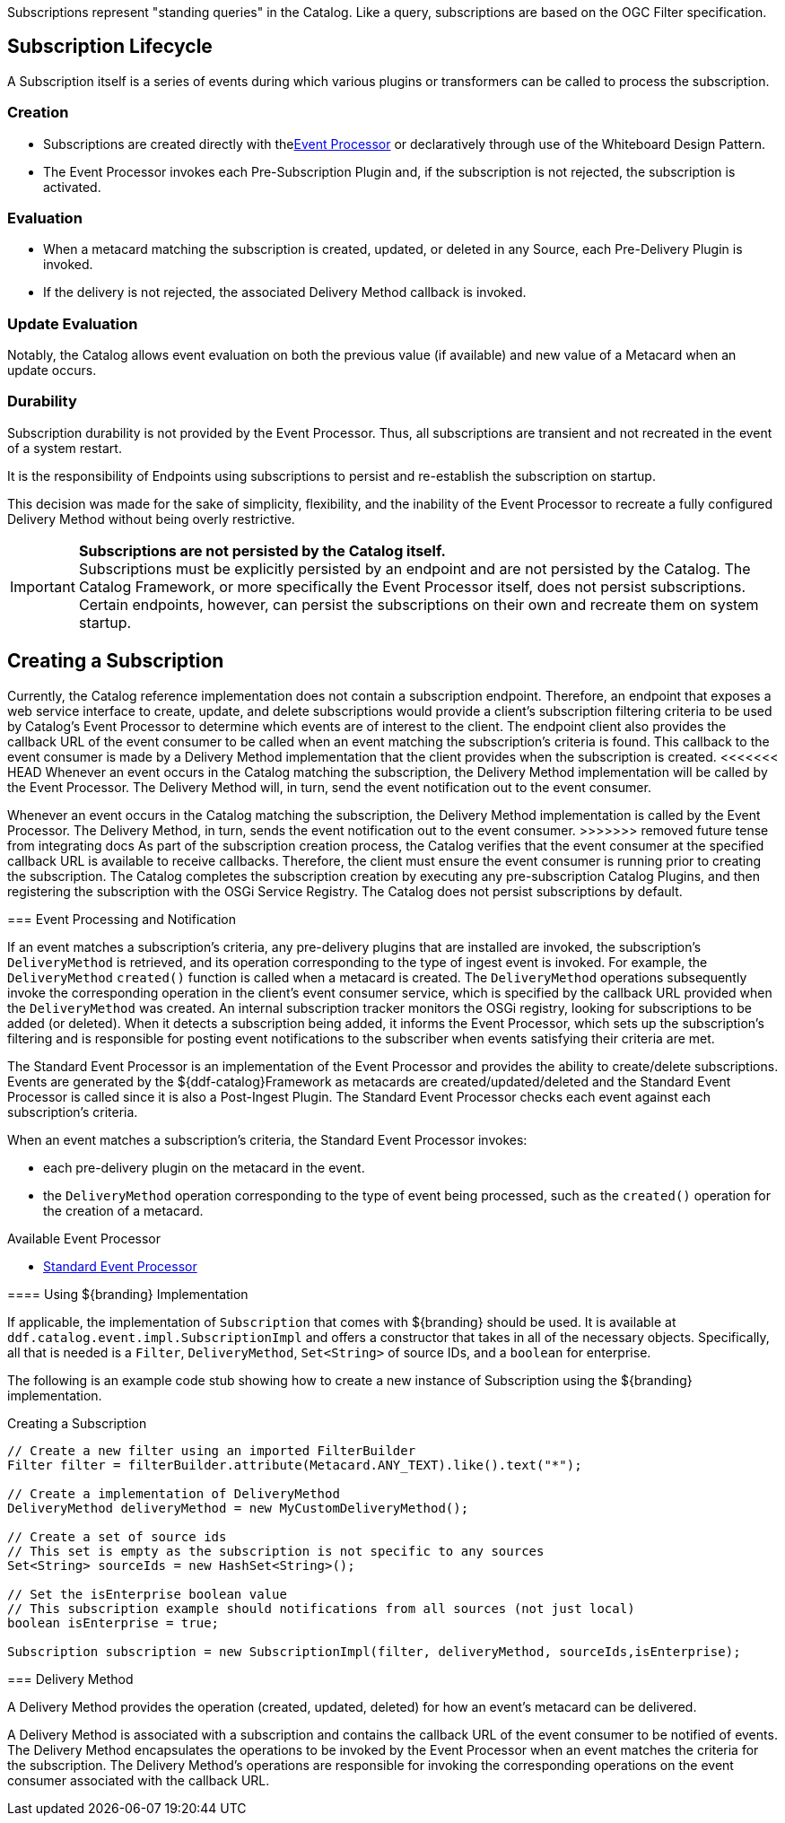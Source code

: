:title: Developing Subscriptions
:type: developingComponent
:status: published
:link: _subscriptions
:order: 32
:summary: Creating a custom Subscription.

((Subscriptions)) represent "standing queries" in the Catalog.
Like a query, subscriptions are based on the OGC Filter specification.

== Subscription Lifecycle

A Subscription itself is a series of events during which various plugins or transformers can be called to process the subscription.

=== Creation

* Subscriptions are created directly with the<<{architecture-prefix}event_processor,Event Processor>> or declaratively through use of the Whiteboard Design Pattern.
* The Event Processor invokes each Pre-Subscription Plugin and, if the subscription is not rejected, the subscription is activated.

=== Evaluation

* When a metacard matching the subscription is created, updated, or deleted in any Source, each Pre-Delivery Plugin is invoked.

* If the delivery is not rejected, the associated Delivery Method callback is invoked.

=== Update Evaluation

Notably, the Catalog allows event evaluation on both the previous value (if available) and new value of a Metacard when an update occurs.

=== Durability

Subscription durability is not provided by the Event Processor.
Thus, all subscriptions are transient and not recreated in the event of a system restart.

It is the responsibility of Endpoints using subscriptions to persist and re-establish the subscription on startup.

This decision was made for the sake of simplicity, flexibility, and the inability of the Event Processor to recreate a fully configured Delivery Method without being overly restrictive.

[IMPORTANT]
====
*Subscriptions are not persisted by the Catalog itself.* +
Subscriptions must be explicitly persisted by an endpoint and are not persisted by the Catalog.
The Catalog Framework, or more specifically the Event Processor itself, does not persist subscriptions.
Certain endpoints, however, can persist the subscriptions on their own and recreate them on system startup.
====

== Creating a Subscription

Currently, the Catalog reference implementation does not contain a subscription endpoint.
Therefore, an endpoint that exposes a web service interface to create, update, and delete subscriptions would provide a client's subscription filtering criteria to be used by Catalog's Event Processor to determine which events are of interest to the client.
The endpoint client also provides the callback URL of the event consumer to be called when an event matching the subscription's criteria is found.
This callback to the event consumer is made by a Delivery Method implementation that the client provides when the subscription is created.
<<<<<<< HEAD
Whenever an event occurs in the Catalog matching the subscription, the Delivery Method implementation will be called by the Event Processor.
The Delivery Method will, in turn, send the event notification out to the event consumer.
=======
Whenever an event occurs in the Catalog matching the subscription, the Delivery Method implementation is called by the Event Processor.
The Delivery Method, in turn, sends the event notification out to the event consumer.
>>>>>>> removed future tense from integrating docs
As part of the subscription creation process, the Catalog verifies that the event consumer at the specified callback URL is available to receive callbacks.
Therefore, the client must ensure the event consumer is running prior to creating the subscription.
The Catalog completes the subscription creation by executing any pre-subscription Catalog Plugins, and then registering the subscription with the OSGi Service Registry.
The Catalog does not persist subscriptions by default.

=== Event Processing and Notification

If an event matches a subscription's criteria, any pre-delivery plugins that are installed are invoked, the subscription's `DeliveryMethod` is retrieved, and its operation corresponding to the type of ingest event is invoked.
For example, the `DeliveryMethod` `created()` function is called when a metacard is created.
The `DeliveryMethod` operations subsequently invoke the corresponding operation in the client's event consumer service, which is specified by the callback URL provided when the `DeliveryMethod` was created.
An internal subscription tracker monitors the OSGi registry, looking for subscriptions to be added (or deleted).
When it detects a subscription being added, it informs the Event Processor, which sets up the subscription's filtering and is responsible for posting event notifications to the subscriber when events satisfying their criteria are met.

The Standard Event Processor is an implementation of the Event Processor and provides the ability to create/delete subscriptions.
Events are generated by the ${ddf-catalog}Framework as metacards are created/updated/deleted and the Standard Event Processor is called since it is also a Post-Ingest Plugin.
The Standard Event Processor checks each event against each subscription's criteria.

When an event matches a subscription's criteria, the Standard Event Processor invokes:

* each pre-delivery plugin on the metacard in the event.
* the `DeliveryMethod` operation corresponding to the type of event being processed, such as the `created()` operation for the creation of a metacard.

.Available Event Processor
* <<{architecture-prefix}event_processor,Standard Event Processor>>

==== Using ${branding} Implementation

If applicable, the implementation of `Subscription` that comes with ${branding} should be used.
It is available at `ddf.catalog.event.impl.SubscriptionImpl` and offers a constructor that takes in all of the necessary objects.
Specifically, all that is needed is a `Filter`, `DeliveryMethod`, `Set<String>` of source IDs, and a `boolean` for enterprise.

The following is an example code stub showing how to create a new instance of Subscription using the ${branding} implementation.

.Creating a Subscription
[source,java,linenums]
----
// Create a new filter using an imported FilterBuilder
Filter filter = filterBuilder.attribute(Metacard.ANY_TEXT).like().text("*");

// Create a implementation of DeliveryMethod
DeliveryMethod deliveryMethod = new MyCustomDeliveryMethod();

// Create a set of source ids
// This set is empty as the subscription is not specific to any sources
Set<String> sourceIds = new HashSet<String>();

// Set the isEnterprise boolean value
// This subscription example should notifications from all sources (not just local)
boolean isEnterprise = true;

Subscription subscription = new SubscriptionImpl(filter, deliveryMethod, sourceIds,isEnterprise);
----

=== Delivery Method

A Delivery Method provides the operation (created, updated, deleted) for how an event's metacard can be delivered.

A Delivery Method is associated with a subscription and contains the callback URL of the event consumer to be notified of events.
The Delivery Method encapsulates the operations to be invoked by the Event Processor when an event matches the criteria for the subscription.
The Delivery Method's operations are responsible for invoking the corresponding operations on the event consumer associated with the callback URL.
